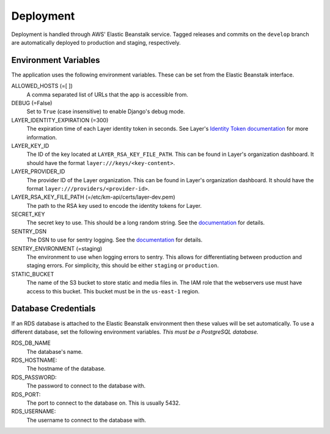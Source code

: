 ==========
Deployment
==========

Deployment is handled through AWS' Elastic Beanstalk service. Tagged releases and commits on the ``develop`` branch are automatically deployed to production and staging, respectively.


---------------------
Environment Variables
---------------------

The application uses the following environment variables. These can be set from the Elastic Beanstalk interface.

ALLOWED_HOSTS (=[ ])
  A comma separated list of URLs that the app is accessible from.

DEBUG (=False)
  Set to ``True`` (case insensitive) to enable Django's debug mode.

LAYER_IDENTITY_EXPIRATION (=300)
  The expiration time of each Layer identity token in seconds. See Layer's `Identity Token documentation <layer-identity-token-docs_>`_ for more information.

LAYER_KEY_ID
  The ID of the key located at ``LAYER_RSA_KEY_FILE_PATH``. This can be found
  in Layer's organization dashboard. It should have the format ``layer:///keys/<key-content>``.

LAYER_PROVIDER_ID
  The provider ID of the Layer organization. This can be found in Layer's organization dashboard. It should have the format ``layer:///providers/<provider-id>``.

LAYER_RSA_KEY_FILE_PATH (=/etc/km-api/certs/layer-dev.pem)
  The path to the RSA key used to encode the identity tokens for Layer.

SECRET_KEY
  The secret key to use. This should be a long random string. See the `documentation <secret-key-docs_>`_ for details.

SENTRY_DSN
  The DSN to use for sentry logging. See the `documentation <sentry-dsn-docs_>`_ for details.

SENTRY_ENVIRONMENT (=staging)
  The environment to use when logging errors to sentry. This allows for differentiating between production and staging errors. For simplicity, this should be either ``staging`` or ``production``.

STATIC_BUCKET
  The name of the S3 bucket to store static and media files in. The IAM role that the webservers use must have access to this bucket. This bucket must be in the ``us-east-1`` region.


--------------------
Database Credentials
--------------------

If an RDS database is attached to the Elastic Beanstalk environment then these values will be set automatically. To use a different database, set the following environment variables. *This must be a PostgreSQL database.*

RDS_DB_NAME
  The database's name.

RDS_HOSTNAME:
  The hostname of the database.

RDS_PASSWORD:
  The password to connect to the database with.

RDS_PORT:
  The port to connect to the database on. This is usually 5432.

RDS_USERNAME:
  The username to connect to the database with.


.. _layer-identity-token-docs: https://docs.layer.com/sdk/web/authentication#identity-token
.. _secret-key-docs: https://docs.djangoproject.com/en/dev/ref/settings/#secret-key
.. _sentry-dsn-docs: https://docs.sentry.io/quickstart/#configure-the-dsn
